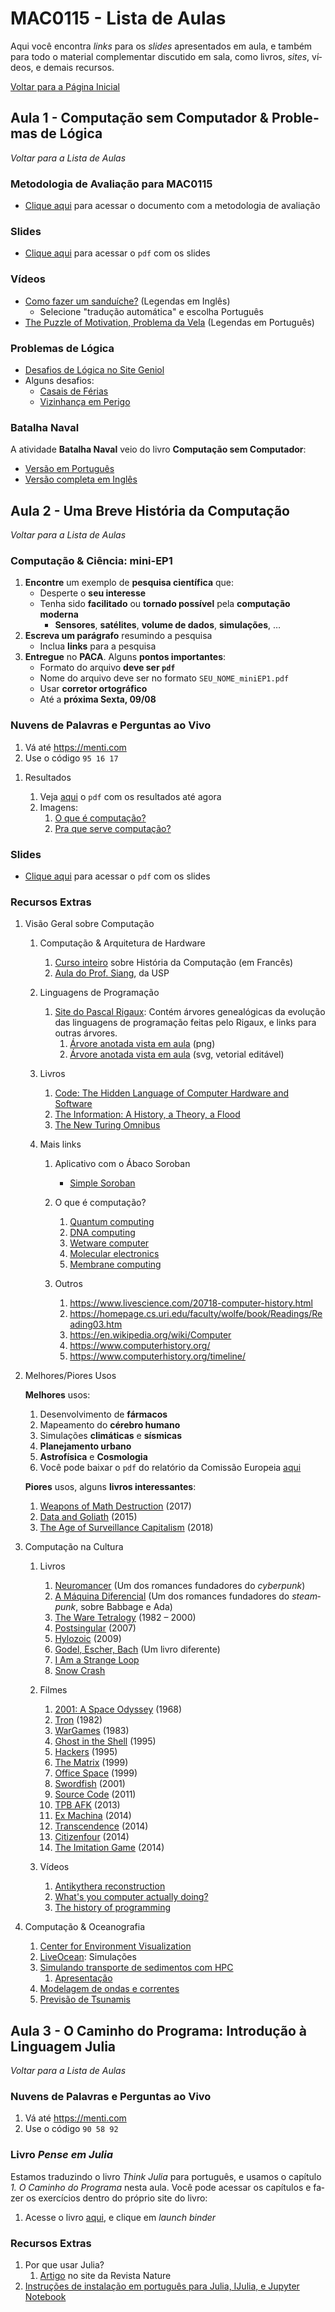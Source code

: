 #+STARTUP: overview indent inlineimages logdrawer
#+TAGS: noexport(n)
#+EXPORT_SELECT_TAGS: export
#+EXPORT_EXCLUDE_TAGS: noexport
#+OPTIONS: toc:nil TeX:t LaTeX:t
#+LANGUAGE: es

* MAC0115 - Lista de Aulas

Aqui você encontra /links/ para os /slides/ apresentados em aula, e também para todo
o material complementar discutido em sala,  como livros, /sites/, vídeos, e demais
recursos.

#+TOC: headlines 2

[[file:index.html][Voltar para a Página Inicial]]

** Aula 1 - Computação sem Computador & Problemas de Lógica
[[MAC0115 - Lista de Aulas][Voltar para a Lista de Aulas]]

*** Metodologia de Avaliação para MAC0115
- [[./pdf/MAC0115.pdf][Clique aqui]] para acessar o documento com a metodologia de avaliação
*** Slides
- [[./pdf/aula_1.pdf][Clique aqui]] para acessar o =pdf= com os slides
*** Vídeos
- [[https://www.youtube.com/watch?v=FN2RM-CHkuI][Como fazer um sanduíche?]] (Legendas em Inglês)
  - Selecione "tradução automática" e escolha Português
- [[https://www.youtube.com/watch?v=rrkrvAUbU9Y][The Puzzle of Motivation, Problema da Vela]] (Legendas em Português)
*** Problemas de Lógica
- [[https://www.geniol.com.br/logica/desafios/][Desafios de Lógica no Site Geniol]]
- Alguns desafios:
  - [[https://www.geniol.com.br/logica/desafios/casais-de-ferias/][Casais de Férias]]
  - [[https://www.geniol.com.br/logica/desafios/vizinhanca-em-perigo/][Vizinhança em Perigo]]
*** Batalha Naval
A atividade *Batalha Naval* veio do livro *Computação sem Computador*:
- [[https://classic.csunplugged.org/wp-content/uploads/2014/12/CSUnpluggedTeachers-portuguese-brazil-feb-2011.pdf][Versão em Português]]
- [[https://classic.csunplugged.org/wp-content/uploads/2015/03/CSUnplugged_OS_2015_v3.1.pdf][Versão completa em Inglês]]
** Aula 2 - Uma Breve História da Computação
[[MAC0115 - Lista de Aulas][Voltar para a Lista de Aulas]]

*** Computação & Ciência: mini-EP1
1. *Encontre* um exemplo de *pesquisa científica* que:
   - Desperte o *seu interesse*
   - Tenha sido *facilitado* ou *tornado possível* pela *computação moderna*
     - *Sensores*, *satélites*, *volume de dados*, *simulações*, \dots
2. *Escreva um parágrafo* resumindo a pesquisa
   - Inclua *links* para a pesquisa
3. *Entregue* no *PACA*. Alguns *pontos importantes*:
   - Formato do arquivo *deve ser =pdf=*
   - Nome do arquivo deve ser no formato =SEU_NOME_miniEP1.pdf=
   - Usar *corretor ortográfico*
   - Até a *próxima Sexta, 09/08*
*** Nuvens de Palavras e Perguntas ao Vivo
1. Vá até https://menti.com
2. Use o código =95 16 17=
**** Resultados
1. Veja [[./pdf/breve_historia_computação_nuvem_palavras.pdf][aqui]] o =pdf= com os resultados até agora
2. Imagens:
   1. [[./img/1-o-que-e-computacao_nuvem.jpg][O que é computação?]]
   2. [[./img/2-pra-que-serve-computacao_nuvem.jpg][Pra que serve computação?]]

*** Slides
- [[./pdf/breve_historia_computação.pdf][Clique aqui]] para acessar o =pdf= com os slides
*** Recursos Extras
**** Visão Geral sobre Computação
***** Computação & Arquitetura de Hardware
1. [[http://lig-membres.imag.fr/krakowia/Files/Enseignement/Histoire-Informatique/Cours/index.html][Curso inteiro]] sobre História da Computação (em Francês)
2. [[https://www.ime.usp.br/~song/mac344/slides02-evolution.pdf][Aula do Prof. Siang]], da USP
***** Linguagens de Programação
1. [[http://rigaux.org/language-study/diagram.html][Site do Pascal Rigaux]]: Contém árvores genealógicas da evolução das linguagens
   de programação feitas pelo Rigaux, e links para outras árvores.
   1. [[./img/programming_language_tree.png][Árvore anotada vista em aula]] (png)
   2. [[./img/programming_language_tree.svg][Árvore anotada vista em aula]] (svg, vetorial editável)
***** Livros
1. [[https://en.wikipedia.org/wiki/Code:_The_Hidden_Language_of_Computer_Hardware_and_Software][Code: The Hidden Language of Computer Hardware and Software]]
2. [[https://en.wikipedia.org/wiki/The_Information:_A_History,_a_Theory,_a_Flood][The Information: A History, a Theory, a Flood]]
3. [[https://www.amazon.com/New-Turing-Omnibus-Sixty-Six-Excursions/dp/0805071660][The New Turing Omnibus]]
***** Mais links
****** Aplicativo com o Ábaco Soroban
- [[https://play.google.com/store/apps/details?id=br.net.btco.soroban&hl=en_US][Simple Soroban]]
****** O que é computação?
1. [[https://en.wikipedia.org/wiki/Quantum_computing][Quantum computing]]
2. [[https://en.wikipedia.org/wiki/DNA_computing][DNA computing]]
3. [[https://en.wikipedia.org/wiki/Wetware_computer][Wetware computer]]
4. [[https://en.wikipedia.org/wiki/Molecular_electronics][Molecular electronics]]
5. [[https://en.wikipedia.org/wiki/Membrane_computing][Membrane computing]]
****** Outros
1. https://www.livescience.com/20718-computer-history.html
2. https://homepage.cs.uri.edu/faculty/wolfe/book/Readings/Reading03.htm
3. https://en.wikipedia.org/wiki/Computer
4. https://www.computerhistory.org/
5. https://www.computerhistory.org/timeline/
**** Melhores/Piores Usos
*Melhores* usos:
1. Desenvolvimento de *fármacos*
2. Mapeamento do *cérebro humano*
3. Simulações *climáticas* e *sísmicas*
4. *Planejamento urbano*
5. *Astrofísica* e *Cosmologia*
6. Você pode baixar o =pdf= do relatório da Comissão Europeia [[http://ec.europa.eu/newsroom/dae/document.cfm?doc_id=49301][aqui]]

*Piores* usos, alguns *livros interessantes*:
1. [[https://weaponsofmathdestructionbook.com/][Weapons of Math Destruction]] (2017)
2. [[https://www.schneier.com/books/data_and_goliath/][Data and Goliath]] (2015)
3. [[https://www.goodreads.com/book/show/26195941-the-age-of-surveillance-capitalism][The Age of Surveillance Capitalism]] (2018)
**** Computação na Cultura
***** Livros
1. [[https://pt.wikipedia.org/wiki/Neuromancer][Neuromancer]] (Um dos romances fundadores do /cyberpunk/)
2. [[https://pt.wikipedia.org/wiki/The_Difference_Engine][A Máquina Diferencial]] (Um dos romances fundadores do /steampunk/, sobre Babbage e Ada)
3. [[https://en.wikipedia.org/wiki/Ware_Tetralogy][The Ware Tetralogy]] (1982 -- 2000)
4. [[https://en.wikipedia.org/wiki/Postsingular][Postsingular]] (2007)
5. [[http://www.rudyrucker.com/hylozoic/][Hylozoic]] (2009)
6. [[https://pt.wikipedia.org/wiki/G%C3%B6del,_Escher,_Bach][Godel, Escher, Bach]] (Um livro diferente)
7. [[https://en.wikipedia.org/wiki/I_Am_a_Strange_Loop][I Am a Strange Loop]]
8. [[https://en.wikipedia.org/wiki/Snow_Crash][Snow Crash]]
***** Filmes
1. [[https://en.wikipedia.org/wiki/2001:_A_Space_Odyssey_(film)][2001: A Space Odyssey]] (1968)
2. [[https://en.wikipedia.org/wiki/Tron][Tron]] (1982)
3. [[https://en.wikipedia.org/wiki/WarGames][WarGames]] (1983)
4. [[https://en.wikipedia.org/wiki/Ghost_in_the_Shell_(1995_film)][Ghost in the Shell]] (1995)
5. [[https://en.wikipedia.org/wiki/Hackers_(film)][Hackers]] (1995)
6. [[https://en.wikipedia.org/wiki/The_Matrix][The Matrix]] (1999)
7. [[https://en.wikipedia.org/wiki/Office_Space][Office Space]] (1999)
8. [[https://en.wikipedia.org/wiki/Swordfish_(film)][Swordfish]] (2001)
9. [[https://en.wikipedia.org/wiki/Source_Code][Source Code]] (2011)
10. [[https://www.youtube.com/watch?v=eTOKXCEwo_8][TPB AFK]] (2013)
11. [[https://en.wikipedia.org/wiki/Ex_Machina_(film)][Ex Machina]] (2014)
12. [[https://en.wikipedia.org/wiki/Transcendence_(2014_film)][Transcendence]] (2014)
13. [[https://en.wikipedia.org/wiki/Citizenfour][Citizenfour]] (2014)
14. [[https://en.wikipedia.org/wiki/The_Imitation_Game][The Imitation Game]] (2014)
***** Vídeos
1. [[https://www.youtube.com/playlist?list=PLZioPDnFPNsHnyxfygxA0to4RXv4_jDU2][Antikythera reconstruction]]
2. [[https://www.youtube.com/watch?v=Z5JC9Ve1sfI][What's you computer actually doing?]]
3. [[https://www.youtube.com/watch?v=Tr9E_vzKRVo][The history of programming]]
**** Computação & Oceanografia
1. [[http://www.cev.washington.edu/index.html][Center for Environment Visualization]]
2. [[https://faculty.washington.edu/pmacc/LO/LiveOcean.html][LiveOcean]]: Simulações
3. [[http://www.ncsa.illinois.edu/news/story/the_fragile_balance_of_the_most_productive_ecosystems][Simulando transporte de sedimentos com HPC]]
   1. [[https://bluewaters.ncsa.illinois.edu/liferay-content/document-library/18symposium-slides/cook.pdf][Apresentação]]
4. [[https://www.onepetro.org/conference-paper/ISOPE-I-02-281][Modelagem de ondas e correntes]]
5. [[https://agupubs.onlinelibrary.wiley.com/doi/full/10.1002/2014GL062577][Previsão de Tsunamis]]

** Aula 3 - O Caminho do Programa: Introdução à Linguagem Julia
[[MAC0115 - Lista de Aulas][Voltar para a Lista de Aulas]]

*** mini-EP2: Exercícios do Capítulo 1. O Caminho do Programa    :noexport:
1. Abra o Notebook do Capítulo 1 [[https://phrb.github.io/PenseJulia/][aqui]]
2. Salve /uma cópia/ do Capítulo 1 no seu computador
3. Usando a interface do Notebook pelo /Binder/:
   1. Faça os exercícios 1 & 2
4. Salve seu trabalho
5. Entregue seu Notebook no PACA
   - Até a *próxima Terça, 13/08*

*** Nuvens de Palavras e Perguntas ao Vivo
1. Vá até https://menti.com
2. Use o código =90 58 92=

*** Livro /Pense em Julia/
Estamos traduzindo o livro /Think Julia/ para  português, e usamos o capítulo /1. O
Caminho  do Programa/  nesta aula.  Você  pode acessar  os capítulos  e fazer  os
exercícios dentro do próprio site do livro:

1. Acesse o livro [[https://phrb.github.io/PenseJulia/][aqui]], e clique em /launch binder/

*** Recursos Extras
1. Por que usar Julia?
   1. [[https://www.nature.com/articles/d41586-019-02310-3?utm_source=twitter&utm_medium=social&utm_content=organic&utm_campaign=NGMT_2_JNC_Nature][Artigo]] no site da Revista Nature
2. [[./pdf/instalação_julia.pdf][Instruções de instalação em português para Julia, IJulia, e Jupyter Notebook]]
